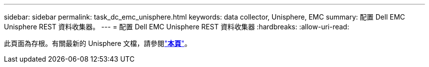 ---
sidebar: sidebar 
permalink: task_dc_emc_unisphere.html 
keywords: data collector, Unisphere, EMC 
summary: 配置 Dell EMC Unisphere REST 資料收集器。 
---
= 配置 Dell EMC Unisphere REST 資料收集器
:hardbreaks:
:allow-uri-read: 


[role="lead"]
此頁面為存根。有關最新的 Unisphere 文檔，請參閱link:task_dc_emc_unisphere_rest.html["*本頁*"]。
